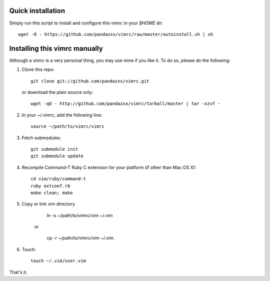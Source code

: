 Quick installation
==================
Simply run this script to install and configure this vimrc in your `$HOME`
dir::

	wget -O - https://github.com/pandazxx/vimrc/raw/master/autoinstall.sh | sh

Installing this vimrc manually
==============================
Although a vimrc is a very personal thing, you may use mine if you
like it.  To do so, please do the following:

1. Clone this repo::

   	git clone git://github.com/pandazxx/vimrc.git

   or download the plain source only::

   	wget -qO - http://github.com/pandazxx/vimrc/tarball/master | tar -xzvf -

2. In your ~/.vimrc, add the following line::

   	source ~/path/to/vimrc/vimrc

3. Fetch submodules::

   	git submodule init
   	git submodule update

4. Recompile Command-T Ruby C extension for your platform (if other than
   Mac OS X)::

   	cd vim/ruby/command-t
   	ruby extconf.rb
   	make clean; make

5. Copy or link vim directory

   	ln -s ~/path/to/vimrc/vim ~/.vim

    or

   	cp -r ~/path/to/vimrc/vim ~/.vim

6. Touch::

   	touch ~/.vim/user.vim



That's it.

